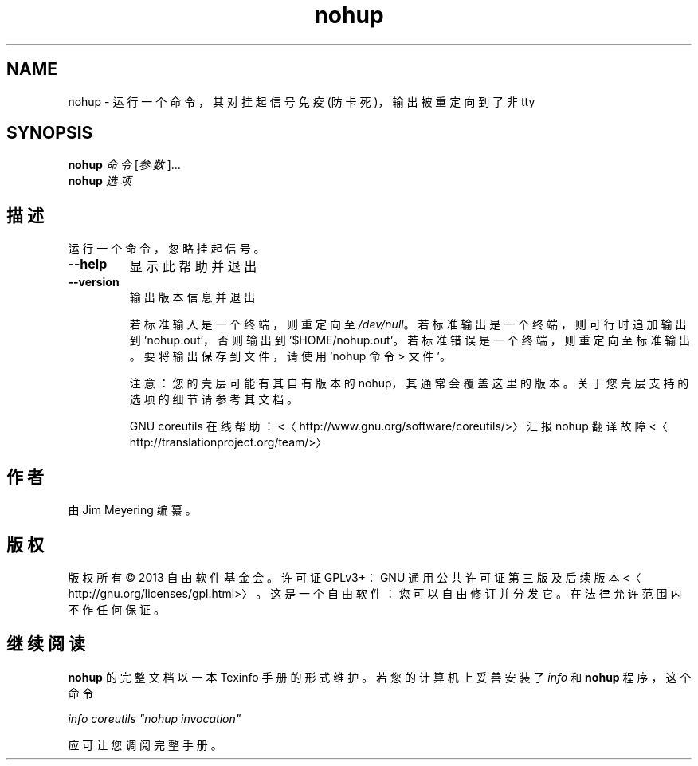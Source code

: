 .\" -*- coding: UTF-8 -*-
.if \n(.g .ds T< \\FC
.if \n(.g .ds T> \\F[\n[.fam]]
.de URL
\\$2 \(la\\$1\(ra\\$3
..
.if \n(.g .mso www.tmac
.TH nohup 1 "3 August 2014" "2014 年 7 月" "GNU coreutils 8.22"
.SH NAME
nohup \- 运行一个命令，其对挂起信号免疫 (防卡死)，输出被重定向到了非 tty
.SH SYNOPSIS
'nh
.fi
.ad l
\fBnohup\fR \kx
.if (\nx>(\n(.l/2)) .nr x (\n(.l/5)
'in \n(.iu+\nxu
\fI命令\fR [\fI参数\fR]…
'in \n(.iu-\nxu
.ad b
'hy
'nh
.fi
.ad l
\fBnohup\fR \kx
.if (\nx>(\n(.l/2)) .nr x (\n(.l/5)
'in \n(.iu+\nxu
\fI选项\fR 
'in \n(.iu-\nxu
.ad b
'hy
.SH 描述
运行一个命令，忽略挂起信号。
.TP 
\*(T<\fB\-\-help\fR\*(T>
显示此帮助并退出
.TP 
\*(T<\fB\-\-version\fR\*(T>
输出版本信息并退出

若标准输入是一个终端，则重定向至 \*(T<\fI/dev/null\fR\*(T>。若标准输出是一个终端，则可行时追加输出到 'nohup.out'，否则输出到'$HOME/nohup.out'。若标准错误是一个终端，则重定向至标准输出。要将输出保存到文件，请使用 'nohup 命令 > 文件'。

注意：您的壳层可能有其自有版本的 nohup，其通常会覆盖这里的版本。关于您壳层支持的选项的细节请参考其文档。

GNU coreutils 在线帮助：<〈http://www.gnu.org/software/coreutils/>〉 汇报 nohup 翻译故障 <〈http://translationproject.org/team/>〉
.SH 作者
由 Jim Meyering 编纂。
.SH 版权
版权所有 © 2013 自由软件基金会。许可证 GPLv3+：GNU 通用公共许可证 第三版及后续版本 <〈http://gnu.org/licenses/gpl.html>〉。这是一个自由软件：您可以自由修订并分发它。在法律允许范围内不作任何保证。
.SH 继续阅读
\fBnohup\fR 的完整文档以一本 Texinfo 手册的形式维护。若您的计算机上妥善安装了 \fIinfo\fR 和 \fBnohup\fR 程序，这个命令
.PP
\fIinfo coreutils "nohup invocation"\fR
.PP
应可让您调阅完整手册。
